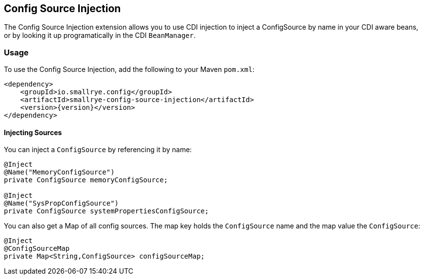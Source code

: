 [[config-source-injection]]
== Config Source Injection

The Config Source Injection extension allows you to use CDI injection to inject a ConfigSource by name in your CDI
aware beans, or by looking it up programatically in the CDI `BeanManager`.

=== Usage

To use the Config Source Injection, add the following to your Maven `pom.xml`:

[source,xml,subs="verbatim,attributes"]
----
<dependency>
    <groupId>io.smallrye.config</groupId>
    <artifactId>smallrye-config-source-injection</artifactId>
    <version>{version}</version>
</dependency>
----

==== Injecting Sources

You can inject a `ConfigSource` by referencing it by name:

[source,java]
----
@Inject
@Name("MemoryConfigSource")
private ConfigSource memoryConfigSource;

@Inject
@Name("SysPropConfigSource")
private ConfigSource systemPropertiesConfigSource;
----

You can also get a Map of all config sources. The map key holds the `ConfigSource` name and the map value the
`ConfigSource`:

[source,java]
----
@Inject
@ConfigSourceMap
private Map<String,ConfigSource> configSourceMap;
----

